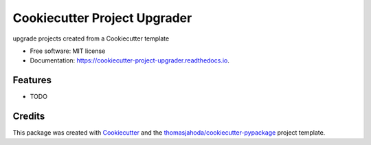 =============================
Cookiecutter Project Upgrader
=============================


.. image:: https://img.shields.io/pypi/v/cookiecutter_project_upgrader.svg
        :target: https://pypi.python.org/pypi/cookiecutter_project_upgrader

.. image:: https://img.shields.io/travis/thomasjahoda/cookiecutter_project_upgrader.svg
        :target: https://travis-ci.org/thomasjahoda/cookiecutter_project_upgrader

.. image:: https://readthedocs.org/projects/cookiecutter-project-upgrader/badge/?version=latest
        :target: https://cookiecutter-project-upgrader.readthedocs.io/en/latest/?badge=latest
        :alt: Documentation Status




upgrade projects created from a Cookiecutter template


* Free software: MIT license
* Documentation: https://cookiecutter-project-upgrader.readthedocs.io.


Features
--------

* TODO

Credits
-------

This package was created with Cookiecutter_ and the `thomasjahoda/cookiecutter-pypackage`_ project template.

.. _Cookiecutter: https://github.com/thomasjahoda/cookiecutter
.. _`thomasjahoda/cookiecutter-pypackage`: https://github.com/thomasjahoda/cookiecutter-pypackage
